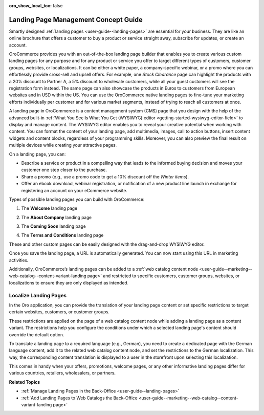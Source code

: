 :oro_show_local_toc: false

.. _concept-guide-landing-page:

Landing Page Management Concept Guide
=====================================


Smartly designed :ref:`landing pages <user-guide--landing-pages>` are essential for your business. They are like an online brochure that offers a customer to buy a product or service straight away, subscribe for updates, or create an account.

OroCommerce provides you with an out-of-the-box landing page builder that enables you to create various custom landing pages for any purpose and for any product or service you offer to target different types of customers, customer groups, websites, or localizations. It can be either a white paper, a company-specific webinar, or a promo where you can effortlessly provide cross-sell and upsell offers. For example, one *Stock Clearance* page can highlight the products with a 20% discount to Partner A, a 5% discount to wholesale customers, while all your guest customers will see the registration form instead. The same page can also showcase the products in Euros to customers from European websites and in USD within the US. You can use the OroCommerce native landing pages to fine-tune your marketing efforts individually per customer and for various market segments, instead of trying to reach all customers at once.

.. image:: /user/img/concept-guides/content-management/landing_page_sample.png
   :alt: A sample of a landing page

A landing page in OroCommerce is a content management system (CMS) page that you design with the help of the advanced built-in :ref:`What You See Is What You Get (WYSIWYG) editor <getting-started-wysiwyg-editor-field>` to display and manage content. The WYSIWYG editor enables you to reveal your creative potential when working with content. You can format the content of your landing page, add multimedia, images, call to action buttons, insert content widgets and content blocks, regardless of your programming skills. Moreover, you can also preview the final result on multiple devices while creating your attractive pages.

.. image:: /user/img/concept-guides/content-management/wysiwyg_landing_page.png
   :alt: A sample of the Seasonal Sales landing page

On a landing page, you can:

* Describe a service or product in a compelling way that leads to the informed buying decision and moves your customer one step closer to the purchase.

* Share a promo (e.g., use a promo code to get a 10% discount off the *Winter items*).

* Offer an ebook download, webinar registration, or notification of a new product line launch in exchange for registering an account on your eCommerce website.


Types of possible landing pages you can build with OroCommerce:

1. The **Welcome** landing page

.. image:: /user/img/concept-guides/content-management/welcome_landing_page.png
   :alt: A sample of the Welcome landing page

2. The **About Company** landing page

.. image:: /user/img/concept-guides/content-management/landing_page_about_company.png
   :alt: A sample of the About Company landing page

3. The **Coming Soon** landing page

.. image:: /user/img/concept-guides/content-management/coming_soon_landing_page.png
   :alt: A sample of the Coming Soon landing page

4. The **Terms and Conditions** landing page

.. image:: /user/img/concept-guides/content-management/terms_and_conditions_landing_page.png
   :alt: A sample of the Terms and Conditions landing page


These and other custom pages can be easily designed with the drag-and-drop WYSIWYG editor.

Once you save the landing page, a URL is automatically generated. You can now start using this URL in marketing activities.

Additionally, OroCommerce’s landing pages can be added to a :ref:`web catalog content node <user-guide--marketing--web-catalog--content-variant-landing page>` and restricted to specific customers, customer groups, websites, or localizations to ensure they are only displayed as intended.

.. image:: /user/img/concept-guides/content-management/add_landing_page_to_web_catalog.png
   :alt: A sample of the Terms and Conditions landing page

.. _concept-guide-localize-landing-page:

Localize Landing Pages
----------------------

In the Oro application, you can provide the translation of your landing page content or set specific restrictions to target certain websites, customers, or customer groups.

These restrictions are applied on the page of a web catalog content node while adding a landing page as a content variant. The restrictions help you configure the conditions under which a selected landing page's content should override the default option.

To translate a landing page to a required language (e.g., German), you need to create a dedicated page with the German language content, add it to the related web catalog content node, and set the restrictions to the German localization.  This way, the corresponding content translation is displayed to a user in the storefront upon selecting this localization.

.. image:: /user/img/concept-guides/content-management/localize_landing_page.png
   :alt: A sample of the Terms and Conditions landing page

This comes in handy when your offers, promotions, welcome pages, or any other informative landing pages differ for various countries, retailers, wholesalers, or partners.


**Related Topics**

* :ref:`Manage Landing Pages in the Back-Office <user-guide--landing-pages>`
* :ref:`Add Landing Pages to Web Catalogs the Back-Office <user-guide--marketing--web-catalog--content-variant-landing page>`



